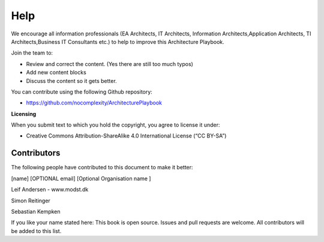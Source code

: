 Help
=======

We encourage all information professionals (EA Architects, IT Architects, Information Architects,Application Architects, TI Architects,Business IT Consultants etc.) to help to improve this Architecture Playbook.

Join the team to:

*   Review and correct the content. (Yes there are still too much typos)
*   Add new content blocks 
*   Discuss the content so it gets better. 

You can contribute using the following Github repository:

* https://github.com/nocomplexity/ArchitecturePlaybook 

**Licensing**

When you submit text to which you hold the copyright, you agree to
license it under:

-  Creative Commons Attribution-ShareAlike 4.0 International License (“CC
   BY-SA”)

Contributors
--------------

The following people have contributed to this document to make it better:

[name]  [OPTIONAL email] [Optional Organisation name ] 

Leif Andersen   -  www.modst.dk

Simon Reitinger

Sebastian Kempken 


If you like your name stated here: This book is open source. Issues and pull requests are welcome. All contributors will be added to this list. 
